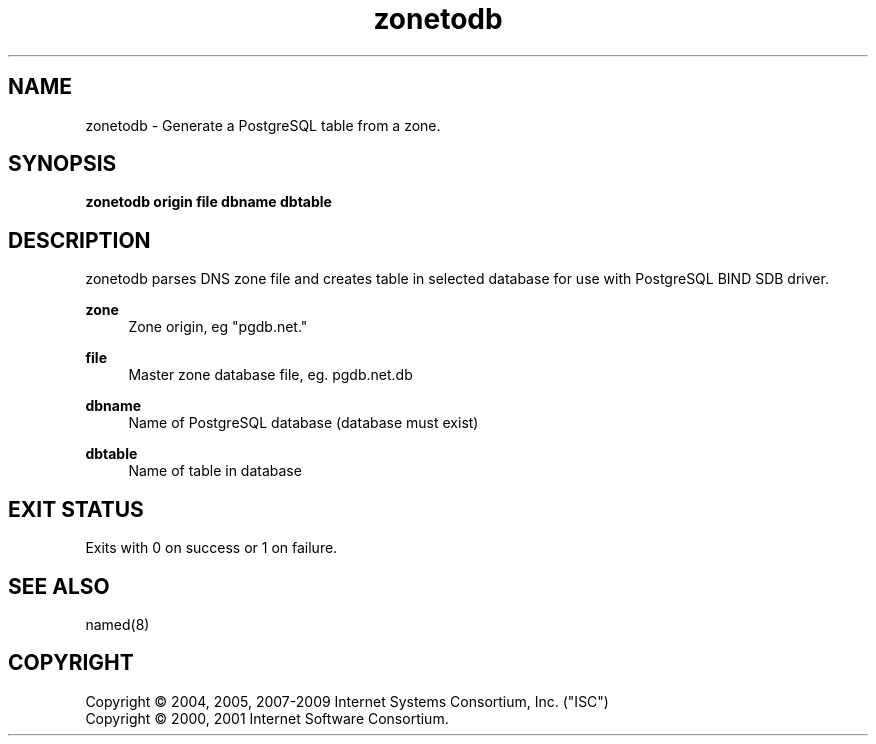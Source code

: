 .\" Copyright (C) 2004, 2005, 2007-2009 Internet Systems Consortium, Inc. ("ISC")
.\" Copyright (C) 2000, 2001 Internet Software Consortium.
.\" 
.\" Permission to use, copy, modify, and/or distribute this software for any
.\" purpose with or without fee is hereby granted, provided that the above
.\" copyright notice and this permission notice appear in all copies.
.\" 
.\" THE SOFTWARE IS PROVIDED "AS IS" AND ISC DISCLAIMS ALL WARRANTIES WITH
.\" REGARD TO THIS SOFTWARE INCLUDING ALL IMPLIED WARRANTIES OF MERCHANTABILITY
.\" AND FITNESS. IN NO EVENT SHALL ISC BE LIABLE FOR ANY SPECIAL, DIRECT,
.\" INDIRECT, OR CONSEQUENTIAL DAMAGES OR ANY DAMAGES WHATSOEVER RESULTING FROM
.\" LOSS OF USE, DATA OR PROFITS, WHETHER IN AN ACTION OF CONTRACT, NEGLIGENCE
.\" OR OTHER TORTIOUS ACTION, ARISING OUT OF OR IN CONNECTION WITH THE USE OR
.\" PERFORMANCE OF THIS SOFTWARE.
.\"
.\" Manpage written by Jan Gorig
.TH zonetodb 1 "15 March 2010" "BIND9"
.SH NAME
zonetodb - Generate a PostgreSQL table from a zone.
.SH SYNOPSIS
.B zonetodb origin file dbname dbtable
.SH DESCRIPTION
zonetodb parses DNS zone file and creates table in selected database for use with PostgreSQL BIND SDB driver.

\fBzone\fR
.RS 4
Zone origin, eg "pgdb.net."
.RE
.PP
\fBfile\fR
.RS 4
Master zone database file, eg. pgdb.net.db
.RE
.PP
\fBdbname\fR
.RS 4
Name of PostgreSQL database (database must exist)
.RE
.PP
\fBdbtable\fR
.RS 4
Name of table in database
.RE

.SH "EXIT STATUS"
Exits with 0 on success or 1 on failure.
.SH "SEE ALSO"
named(8)
.SH "COPYRIGHT"
Copyright \(co 2004, 2005, 2007\-2009 Internet Systems Consortium, Inc. ("ISC")
.br
Copyright \(co 2000, 2001 Internet Software Consortium.
.br
